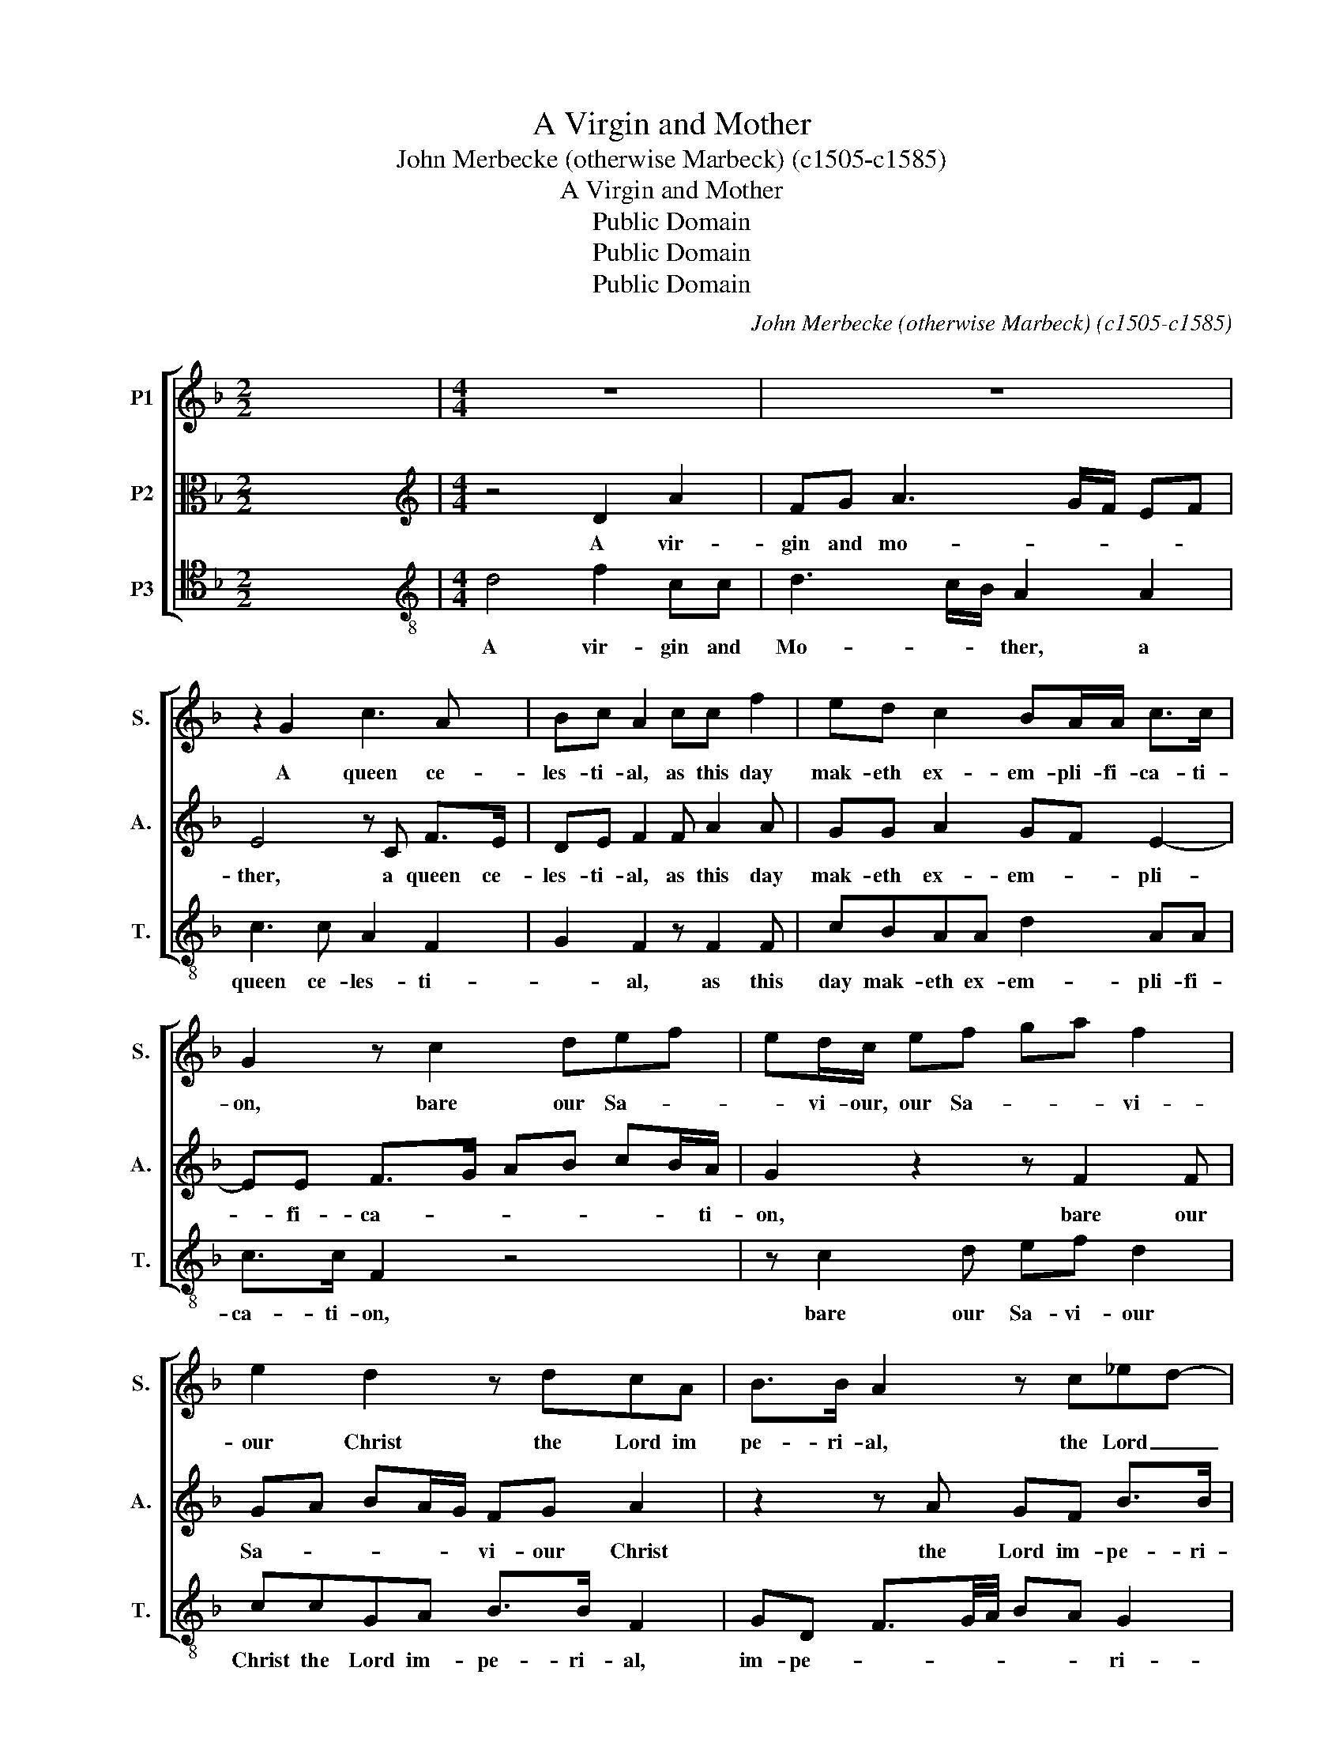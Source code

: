 X:1
T:A Virgin and Mother
T:John Merbecke (otherwise Marbeck) (c1505-c1585)
T:A Virgin and Mother
T:Public Domain
T:Public Domain
T:Public Domain
C:John Merbecke (otherwise Marbeck) (c1505-c1585)
Z:Public Domain
%%score [ 1 2 3 ]
L:1/8
M:2/2
K:F
V:1 treble nm="P1" snm="S."
V:2 alto nm="P2" snm="A."
V:3 tenor transpose=-12 nm="P3" snm="T."
V:1
 x8 |[M:4/4] z8 | z8 | z2 G2 c3 A | Bc A2 cc f2 | ed c2 BA/A/ c>c | G2 z c2 def | ed/c/ ef ga f2 | %8
w: |||A queen ce-|les- ti- al, as this day|mak- eth ex- em- pli- fi- ca- ti-|on, bare our Sa- *|* vi- our, our Sa- * * vi-|
 e2 d2 z dcA | B>B A2 z c_ed- | dc f3 (e/d/) c2 | z e a3 g fe/d/ | c/d/B AF AB c>c | %13
w: our Christ the Lord im|pe- ri- al, the Lord _|_ im- pe- ri- * al,|who suff- * * * *|* * 'red death for our sal- va- ti-|
 B z z A =B/B/c de | ^c z dc BA>Ac | d/e/f e/f/d f/e/4d/4c d/c/4B/4A | Bc A2 z A c2 | B A2 G B3 B | %18
w: on, it pleas- sed him so to|do for our trans- gres- * *||* si- on, where- fore|with meek de- vo- ti-|
 F2 z A d2 cc | f2 e2 z e f2 | gg a3 g f2 | egfe>cd3/2c/4B/4c/d/ | BA !fermata!A2 z4 | z4 z2 d2- | %24
w: on sing we in the|ho- nour of his|in- car- na- * *||* ti- on.|A|
 d2 c2 A2 c2- | ccBA G2 z c- | cd e2 dc f2- | fe d2 z cdd | f2 ef d2 ^cA/=B/ | %29
w: _ maid im- ma|_ cu- * * late, of|_ all wo- men the flo-|* * wer, hath borne Christ|Je- su our Sa- vi- our, our|
 c/d/e/f/ g/f/e/d/ c/B/c d2 | c>f ed z Ade | f2 ed e>d ^c/=B/c | !fermata!d4 |] %33
w: _ _ _ _ _ _ _ _ _ _ _ Sa-|* * vi- our, hath borne Christ|Je- su our Sa- * * * vi-|our.|
V:2
 x8 |[M:4/4][K:treble] z4 D2 A2 | FG A3 G/F/ EF | E4 z C F>E | DE F2 F A2 A | GG A2 GF E2- | %6
w: |A vir-|gin and mo- * * * *|ther, a queen ce-|les- ti- al, as this day|mak- eth ex- em- * pli-|
 EE F>G AB cB/A/ | G2 z2 z F2 F | GA BA/G/ FG A2 | z2 z A GF B>B | A3 G/A/ B/A/G/F/ EF | %11
w: * fi- ca- * * * * * ti-|on, bare our|Sa- * * * * vi- our Christ|the Lord im- pe- ri-||
 E2 z2 z E A2- | AG F2 z GFE | G>G FC D/D/E FG | E2 F>C D/E/F E2 | z AGF A>A DF | DC F2 C F2 E | %17
w: al who suff-|* 'red death for our sal-|* ti- on, it pleas- ed him so to|do _ _ _ _ _ _|for our trans- gres- * * *|* si- on, where- for with|
 F2 E2 D4 | D2 C F2 G A/A/c | B A2 c2 G/G/ BA- | A/G<cB/A/G/ FG/A/ BA- | A/B/G A2 GF E2 | %22
w: meek de- vo-|* on sing we in the ho|nour of his in car- na- *||* * * * * * ti-|
 !fermata!D4 z2 A2- | A2 G2 G2 B2- | BB A4 z2 | z C D2 E2 DC | F2 G3 A2 F | A>G F/E/D A2 z A | %28
w: on. A|_ maid im- ma-|* cu- late,|of all wo- men the|flo- * * *|* * * * * wer, hath|
 A3 A FG A2- | AG F>F E2 z D | EFGB AcBA- | A/G/A G3 E>DE | !fermata!D4 |] %33
w: borne Christ Je- * su|_ our Sa- vi- our, hath|borne Christ Je- su\_our Sa- * * *|* * * * * * vi-|our.|
V:3
 x8 |[M:4/4][K:treble-8] d4 f2 cc | d3 c/B/ A2 A2 | c3 c A2 F2 | G2 F2 z F2 F | cBAA d2 AA | %6
w: |A vir- gin and|Mo- * * ther, a|queen ce- les- ti-|* al, as this|day mak- eth ex- em- pli- fi-|
 c>c F2 z4 | z c2 d ef d2 | ccGA B>B F2 | GD F3/2G/4A/4 BA G2 | F2 z2 D2 A2- | AG FE/D/ FE D2 | %12
w: ca- ti- on,|bare our Sa- vi- our|Christ the Lord im- pe- ri- al,|im- pe- * * * * * ri-|al who suff-|* * * * * * 'red death|
 z2 z d cB A>A | G2 DF DAFE | A2 z A GF A>A | D2 z d2 A B/A/4G/4F | GA F4 z A | d>c c2 G2 B2 | %18
w: for our sal- va- ti-|on, it pleas- ed him so to|do for our trans- gres- si-|on, trans- gres- * * * *|* si- on, where-|fore with meek de- vo-|
 BG z F B2 AA | d2 c3 c d2 | ee f3 e d2 | cB A>B cd A2 | !fermata!D4 d4 | A2 B3 G2 G | D2 z2 F3 G | %25
w: ti- on sing we in the|ho- nour of his|in- car- na- * *|* * * * * * ti-|on. A|maid im- ma- cu-|late, of all|
 A2 GF c4 | F2 c2 BA d2 | z cdd f3 d- | dAcA B2 A2- | A2 z F GA B2 | A2 G2 F2 Bc | d2 G3 A3 | %32
w: wo- men the flo-|* * * * wer,|hath borne Christ Je- su|_ our Sa- * vi- our,|_ hath borne Christ Je-|* su our Sa- *|* * vi-|
 !fermata!D4 |] %33
w: our.|

